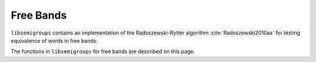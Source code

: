 .. Copyright (c) 2021, J. D. Mitchell
                       T. D. Conti-Leslie
                       M. T. Whyte
                       R. Cirpons

   Distributed under the terms of the GPL license version 3.

   The full license is in the file LICENSE, distributed with this software.

Free Bands
===========

.. cpp:namespace:: libsemigroups

``libsemigroups`` contains an implementation of the Radoszewski-Rytter
algorithm :cite:`Radoszewski2010aa` for testing equivalence of words in free
bands.

The functions in ``libsemigroups`` for free bands are described on this page.

.. cpp:namespace-pop::

.. doxygenfunction:: libsemigroups::freeband_equal_to(word_type const &, word_type const &)
   :project: libsemigroups

.. doxygenfunction:: libsemigroups::freeband_equal_to(T, T)
   :project: libsemigroups

.. doxygenfunction:: libsemigroups::freeband_equal_to(T, T, T, T)
   :project: libsemigroups
